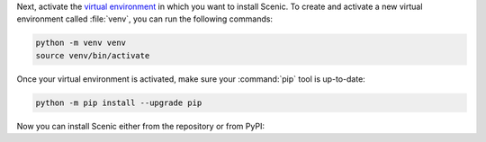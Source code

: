 Next, activate the `virtual environment <https://docs.python.org/3/tutorial/venv.html>`_ in which you want to install Scenic.
To create and activate a new virtual environment called :file:`venv`, you can run the following commands:

.. venv-setup-start
.. code-block:: text

    python -m venv venv
    source venv/bin/activate
.. venv-setup-end

Once your virtual environment is activated, make sure your :command:`pip` tool is up-to-date:

.. code-block:: text

    python -m pip install --upgrade pip

Now you can install Scenic either from the repository or from PyPI:

.. tabs::

    .. tab:: Repository

        The following commands will clone the `Scenic repository <https://github.com/BerkeleyLearnVerify/Scenic>`_ into a folder called :file:`Scenic` and install Scenic from there.
        It is an "editable install", so if you later update the repository with :command:`git pull` or make changes to the code yourself, you won't need to reinstall Scenic.

        .. code-block:: text

            git clone https://github.com/BerkeleyLearnVerify/Scenic
            cd Scenic
            python -m pip install -e .

        If you will be developing Scenic, you will want to use a variant of the last command to install additional development dependencies: see :doc:`developing`.

    .. tab:: PyPI

        The following command will install the latest full release of Scenic from `PyPI <https://pypi.org/project/scenic/>`_:

        .. code-block:: text

            python -m pip install scenic

        Note that this command skips experimental alpha and beta releases, preferring stable versions.
        If you want to get the very latest version available on PyPI (which may still be behind the repository), run:

        .. code-block:: text

            python -m pip install --pre scenic

        You can also install specific versions with a command like:

        .. code-block:: text

            python -m pip install scenic==2.0.0
